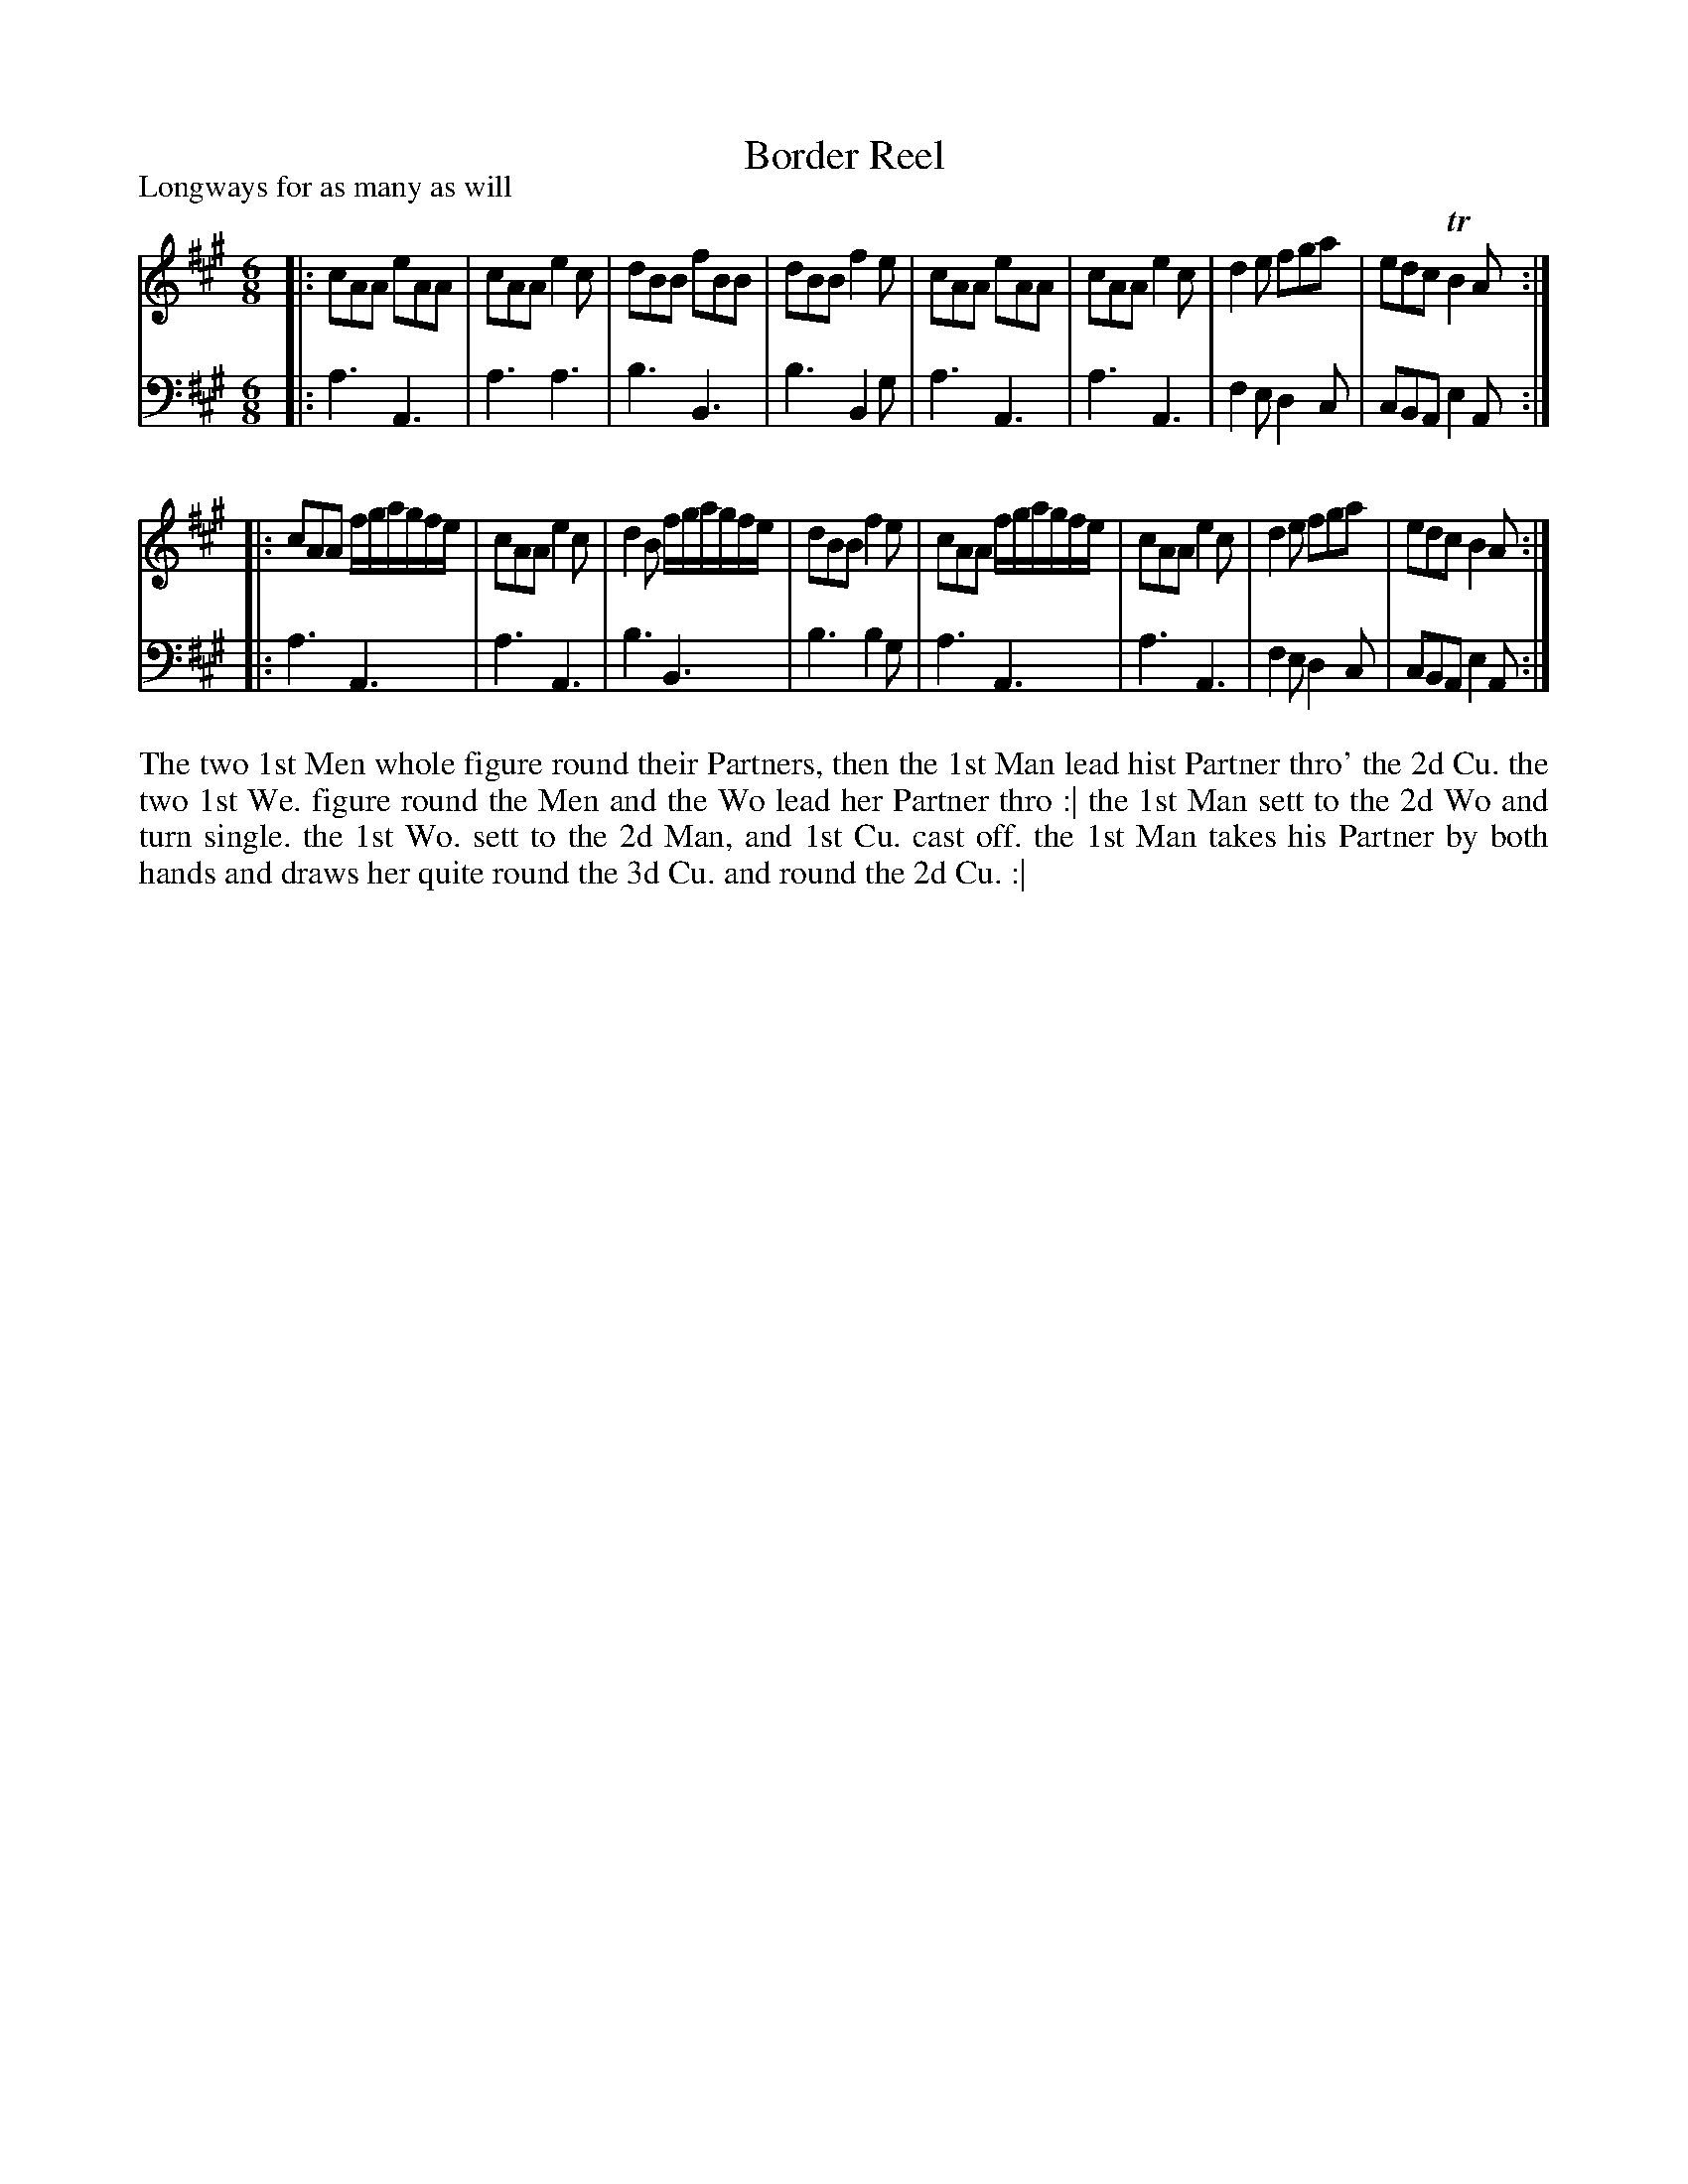 X: 1043
T: Border Reel
P: Longways for as many as will
R: jig
B: "Caledonian Country Dances" printed by John Walsh for John Johnson, London
S: http://imslp.org/wiki/Caledonian_Country_Dances_with_a_Thorough_Bass_(Various)
Z: 2013 John Chambers <jc:trillian.mit.edu>
N: "Each Strain twice." Repeats corrected to match this instruction.
M: 6/8
L: 1/8
K: A
% - - - - - - - - - - - - - - - - - - - - - - - - -
V: 1
|:\
cAA eAA | cAA e2c | dBB fBB | dBB f2e |\
cAA eAA | cAA e2c | d2e fga | edc TB2A :|
|:\
cAA f/g/a/g/f/e/ | cAA e2c | d2B f/g/a/g/f/e/ | dBB f2e |\
cAA f/g/a/g/f/e/ | cAA e2c | d2e fga | edc B2A :|
% - - - - - - - - - - - - - - - - - - - - - - - - -
V: 2 clef=bass middle=d
|:\
a3 A3 | a3 a3 | b3 B3 | b3 B2g |\
a3 A3 | a3 A3 | f2e d2c | cBA e2A :|
|:\
a3 A3 | a3 A3 | b3 B3 | b3 b2g |\
a3 A3 | a3 A3 | f2e d2c | cBA e2A :|
% - - - - - - - - - - - - - - - - - - - - - - - - -
%%begintext align
The two 1st Men whole figure round their Partners,
then the 1st Man lead hist Partner thro' the 2d Cu.
the two 1st We. figure round the Men and the Wo lead her Partner thro :|
the 1st Man sett to the 2d Wo and turn single.
the 1st Wo. sett to the 2d Man, and 1st Cu. cast off.
the 1st Man takes his Partner by both hands and draws her quite round the 3d Cu. and round the 2d Cu. :|
%%endtext
